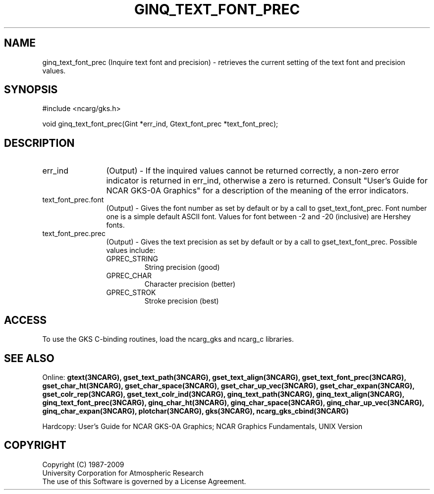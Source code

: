 .\"
.\"	$Id: ginq_text_font_prec.m,v 1.17 2008-12-23 00:03:04 haley Exp $
.\"
.TH GINQ_TEXT_FONT_PREC 3NCARG "March 1993" UNIX "NCAR GRAPHICS"
.SH NAME
ginq_text_font_prec (Inquire text font and precision) - retrieves the current setting
of the text font and precision values.
.SH SYNOPSIS
#include <ncarg/gks.h>
.sp
void ginq_text_font_prec(Gint *err_ind, Gtext_font_prec *text_font_prec);
.SH DESCRIPTION
.IP err_ind 12
(Output) - If the inquired values cannot be returned correctly,
a non-zero error indicator is returned in err_ind, otherwise a zero is returned.
Consult "User's Guide for NCAR GKS-0A Graphics" for a description of the
meaning of the error indicators.
.IP text_font_prec.font 12
(Output) - 
Gives the font number as set by default or by a call to
gset_text_font_prec.  Font number one is a simple default ASCII font. 
Values for font between -2 and -20 (inclusive) are Hershey fonts.
.IP text_font_prec.prec 12
(Output) - Gives the text precision as set by default or by a call to
gset_text_font_prec.  Possible values include:
.RS
.IP GPREC_STRING
String precision (good)
.IP GPREC_CHAR
Character precision (better)
.IP GPREC_STROK
Stroke precision (best)
.RE
.SH ACCESS
To use the GKS C-binding routines, load the ncarg_gks and
ncarg_c libraries.
.SH SEE ALSO
Online: 
.BR gtext(3NCARG),
.BR gset_text_path(3NCARG),
.BR gset_text_align(3NCARG),
.BR gset_text_font_prec(3NCARG),
.BR gset_char_ht(3NCARG),
.BR gset_char_space(3NCARG),
.BR gset_char_up_vec(3NCARG),
.BR gset_char_expan(3NCARG),
.BR gset_colr_rep(3NCARG),
.BR gset_text_colr_ind(3NCARG),
.BR ginq_text_path(3NCARG),
.BR ginq_text_align(3NCARG),
.BR ginq_text_font_prec(3NCARG),
.BR ginq_char_ht(3NCARG),
.BR ginq_char_space(3NCARG),
.BR ginq_char_up_vec(3NCARG),
.BR ginq_char_expan(3NCARG),
.BR plotchar(3NCARG),
.BR gks(3NCARG),
.BR ncarg_gks_cbind(3NCARG)
.sp
Hardcopy: 
User's Guide for NCAR GKS-0A Graphics;
NCAR Graphics Fundamentals, UNIX Version
.SH COPYRIGHT
Copyright (C) 1987-2009
.br
University Corporation for Atmospheric Research
.br
The use of this Software is governed by a License Agreement.
